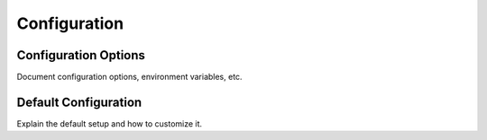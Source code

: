 Configuration
=============

Configuration Options
---------------------
Document configuration options, environment variables, etc.

Default Configuration
---------------------
Explain the default setup and how to customize it.
